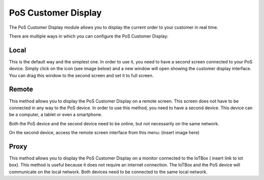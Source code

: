 ====================
PoS Customer Display
====================

The PoS Customer Display module allows you to display the current order to your customer in real time.

There are multiple ways in which you can configure the PoS Customer Display:

Local
=====

This is the default way and the simplest one. In order to use it, you need to have a second screen connected
to your PoS device. Simply click on the icon (see image below) and a new window will open showing the customer
display interface. You can drag this window to the second screen and set it to full screen.

Remote
======

This method allows you to display the PoS Customer Display on a remote screen. This screen does not have to
be connected in any way to the PoS device. In order to use this method, you need to have a second device.
This device can be a computer, a tablet or even a smartphone.

Both the PoS device and the second device need to be online, but not necessarily on the same network.

On the second device, access the remote screen interface from this menu:
(insert image here)


Proxy
=====

This method allows you to display the PoS Customer Display on a monitor connected to the IoTBox ( insert link to iot box).
This method is useful because it does not require an internet connection. The IoTBox and the PoS device will communicate on the
local network. Both devices need to be connected to the same local network.
